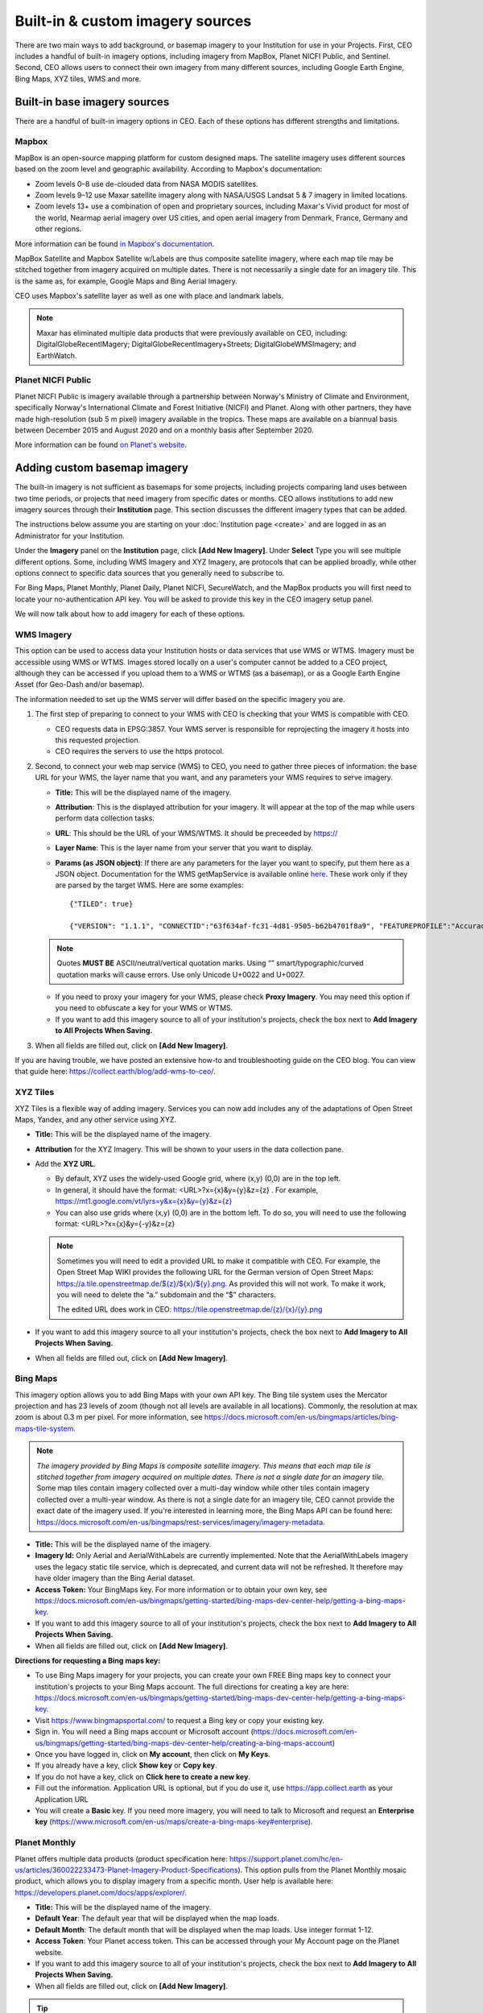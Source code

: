 Built-in & custom imagery sources
=================================

There are two main ways to add background, or basemap imagery to your Institution for use in your Projects. First, CEO includes a handful of built-in imagery options, including imagery from MapBox, Planet NICFI Public, and Sentinel. Second, CEO allows users to connect their own imagery from many different sources, including Google Earth Engine, Bing Maps, XYZ tiles, WMS and more.

Built-in base imagery sources
-----------------------------

There are a handful of built-in imagery options in CEO. Each of these options has different strengths and limitations.

Mapbox
^^^^^^

MapBox is an open-source mapping platform for custom designed maps. The satellite imagery uses different sources based on the zoom level and
geographic availability. According to Mapbox's documentation:

- Zoom levels 0–8 use de-clouded data from NASA MODIS satellites.
- Zoom levels 9–12 use Maxar satellite imagery along with NASA/USGS Landsat 5 & 7 imagery in limited locations.
- Zoom levels 13+ use a combination of open and proprietary sources, including Maxar's Vivid product for most of the world, Nearmap aerial imagery over US cities, and open aerial imagery from Denmark, France, Germany and other regions.

More information can be found `in Mapbox's documentation <https://docs.mapbox.com/data/tilesets/reference/mapbox-satellite/>`__.

MapBox Satellite and Mapbox Satellite w/Labels are thus composite satellite imagery, where each map tile may be stitched together from imagery acquired on multiple dates. There is not necessarily a single date for an imagery tile. This is the same as, for example, Google Maps and Bing Aerial Imagery.

CEO uses Mapbox's satellite layer as well as one with place and landmark labels.

.. note::
    
    Maxar has eliminated multiple data products that were previously available on CEO, including: DigitalGlobeRecentIMagery; DigitalGlobeRecentImagery+Streets; DigitalGlobeWMSImagery; and EarthWatch.

Planet NICFI Public
^^^^^^^^^^^^^^^^^^^

Planet NICFI Public is imagery available through a partnership between Norway's Ministry of Climate and Environment, specifically Norway's International Climate and Forest Initiative (NICFI) and Planet. Along with other partners, they have made high-resolution (sub 5 m pixel) imagery available in the tropics. These maps are available on a biannual basis between December 2015 and August 2020 and on a monthly basis after September 2020.

More information can be found `on Planet's website
<https://www.planet.com/pulse/planet-ksat-and-airbus-awarded-first-ever-global-contract-to-combat-deforestation/>`__.

.. thumbnail:: ../_images/nicfimap.png
    :title: Planet NICFI imagery
    :align: center
    :width: 75%

Adding custom basemap imagery
-----------------------------

The built-in imagery is not sufficient as basemaps for some projects, including projects comparing land uses between two time periods, or projects that need imagery from specific dates or months. CEO allows institutions to add new imagery sources through their **Institution** page. This section discusses the different imagery types that can be added.

The instructions below assume you are starting on your :doc:`Institution page <create>` and are logged in as an Administrator for your Institution.

Under the **Imagery** panel on the **Institution** page, click **[Add New Imagery]**. Under **Select** Type you will see multiple different options. Some, including WMS Imagery and XYZ Imagery, are protocols that can be applied broadly, while other options connect to specific data sources that you generally need to subscribe to.

For Bing Maps, Planet Monthly, Planet Daily, Planet NICFI, SecureWatch, and the MapBox products you will first need to locate your no-authentication API key. You will be asked to provide this key in the CEO imagery setup panel.

We will now talk about how to add imagery for each of these options.

.. thumbnail:: ../_images/imagery1.png
    :title: Dropdown to add basemap imagery.
    :align: center
    :width: 70%

.. _wms:

WMS Imagery
^^^^^^^^^^^

This option can be used to access data your Institution hosts or data services that use WMS or WTMS. Imagery must be accessible using WMS or WTMS. Images stored locally on a user's computer cannot be added to a CEO project, although they can be accessed if you upload them to a WMS or WTMS (as a basemap), or as a Google Earth Engine Asset (for Geo-Dash and/or basemap).

The information needed to set up the WMS server will differ based on the specific imagery you are.

1. The first step of preparing to connect to your WMS with CEO is checking that your WMS is compatible with CEO.

   - CEO requests data in EPSG:3857. Your WMS server is responsible for reprojecting the imagery it hosts into this requested projection.
   - CEO requires the servers to use the https protocol.

2. Second, to connect your web map service (WMS) to CEO, you need to gather three pieces of information: the base URL for your WMS, the layer name that you want, and any parameters your WMS requires to serve imagery.

   - **Title:** This will be the displayed name of the imagery.
   - **Attribution**: This is the displayed attribution for your imagery. It will appear at the top of the map while users perform data collection tasks.
   - **URL**: This should be the URL of your WMS/WTMS. It should be preceeded by https://
   - **Layer Name**: This is the layer name from your server that you want to display.
   - **Params (as JSON object)**: If there are any parameters for the layer you want to specify, put them here as a JSON object. Documentation for the WMS getMapService is available online `here <https://docs.geoserver.org/stable/en/user/services/wms/reference.html#getmap>`__. These work only if they are parsed by the target WMS. Here are some examples::

      {"TILED": true}
     
      {"VERSION": "1.1.1", "CONNECTID":"63f634af-fc31-4d81-9505-b62b4701f8a9", "FEATUREPROFILE":"Accuracy_Profile", "COVERAGE_CQL_FILTER":"(acquisition_date>'2012-01-01')AND(acquisition_date<'2012-12-31')"}

   .. note::
     
       Quotes **MUST BE** ASCII/neutral/vertical quotation marks. Using “” smart/typographic/curved quotation marks will cause errors. Use only Unicode U+0022 and U+0027.

   - If you need to proxy your imagery for your WMS, please check **Proxy Imagery**. You may need this option if you need to obfuscate a key for your WMS or WTMS.
   - If you want to add this imagery source to all of your institution's projects, check the box next to **Add Imagery to All Projects When Saving.**

3. When all fields are filled out, click on **[Add New Imagery]**.

.. thumbnail:: ../_images/imagery2.png
    :title: Adding WMS imagery
    :align: center
    :width: 50%

If you are having trouble, we have posted an extensive how-to and troubleshooting guide on the CEO blog. You can view that guide here: https://collect.earth/blog/add-wms-to-ceo/.

XYZ Tiles
^^^^^^^^^

XYZ Tiles is a flexible way of adding imagery. Services you can now add includes any of the adaptations of Open Street Maps, Yandex, and any other service using XYZ.

- **Title:** This will be the displayed name of the imagery.
- **Attribution** for the XYZ Imagery. This will be shown to your users in the data collection pane.
- Add the **XYZ URL**.

  - By default, XYZ uses the widely-used Google grid, where (x,y) (0,0) are in the top left.
  - In general, it should have the format: <URL>?x={x}&y={y}&z={z} . For example, `https://mt1.google.com/vt/lyrs=y&x={x}&y={y}&z={z} <https://mt1.google.com/vt/lyrs=y&x=%7bx%7d&y=%7by%7d&z=%7bz%7d>`__
  - You can also use grids where (x,y) (0,0) are in the bottom left. To do so, you will need to use the following format: <URL>?x={x}&y={-y}&z={z}

  .. note::
     
      Sometimes you will need to edit a provided URL to make it compatible with CEO. For example, the Open Street Map WIKI provides the following URL for the German version of Open Street Maps: `https://a.tile.openstreetmap.de/${z}/${x}/${y}.png <https://a.tile.openstreetmap.de/$%7bz%7d/$%7bx%7d/$%7by%7d.png>`__. As provided this will not work. To make it work, you will need to delete the “a.” subdomain and the “$” characters.
      
      The edited URL does work in CEO: `https://tile.openstreetmap.de/{z}/{x}/{y}.png <https://tile.openstreetmap.de/%7bz%7d/%7bx%7d/%7by%7d.png>`__

- If you want to add this imagery source to all your institution's projects, check the box next to **Add Imagery to All Projects When Saving.**
- When all fields are filled out, click on **[Add New Imagery]**.

.. thumbnail:: ../_images/imagery3.png
    :title: Adding XYZ imagery
    :align: center
    :width: 50%

Bing Maps
^^^^^^^^^

This imagery option allows you to add Bing Maps with your own API key. The Bing tile system uses the Mercator projection and has 23 levels of zoom (though not all levels are available in all locations). Commonly, the resolution at max zoom is about 0.3 m per pixel. For more information, see  https://docs.microsoft.com/en-us/bingmaps/articles/bing-maps-tile-system.

.. Note::

    *The imagery provided by Bing Maps is composite satellite imagery. This means that each map tile is stitched together from imagery acquired on multiple dates. There is not a single date for an imagery tile*. Some map tiles contain imagery collected over a  multi-day window while other tiles contain imagery collected over a multi-year window. As there is not a single date for an imagery tile, CEO cannot provide the exact date of the imagery used. If you're interested in learning more, the Bing Maps API can be found here:  https://docs.microsoft.com/en-us/bingmaps/rest-services/imagery/imagery-metadata.

- **Title:** This will be the displayed name of the imagery.
- **Imagery Id:** Only Aerial and AerialWithLabels are currently implemented. Note that the AerialWithLabels imagery uses the legacy static tile service, which is deprecated, and current data will not be refreshed. It therefore may have older imagery than the Bing Aerial dataset.
- **Access Token:** Your BingMaps key. For more information or to obtain your own key, see https://docs.microsoft.com/en-us/bingmaps/getting-started/bing-maps-dev-center-help/getting-a-bing-maps-key.
- If you want to add this imagery source to all of your institution's projects, check the box next to **Add Imagery to All Projects When Saving.**
- When all fields are filled out, click on **[Add New Imagery]**.

**Directions for requesting a Bing maps key:**

- To use Bing Maps imagery for your projects, you can create your own FREE Bing maps key to connect your institution's projects to your Bing Maps account. The full directions for creating a key are here: https://docs.microsoft.com/en-us/bingmaps/getting-started/bing-maps-dev-center-help/getting-a-bing-maps-key.
- Visit https://www.bingmapsportal.com/ to request a Bing key or copy your existing key.
- Sign in. You will need a Bing maps account or Microsoft account  (https://docs.microsoft.com/en-us/bingmaps/getting-started/bing-maps-dev-center-help/creating-a-bing-maps-account)
- Once you have logged in, click on **My account**, then click on **My Keys**.
- If you already have a key, click **Show key** or **Copy key**.
- If you do not have a key, click on **Click here to create a new key**.
- Fill out the information. Application URL is optional, but if you do use it, use https://app.collect.earth as your Application URL
- You will create a **Basic** key. If you need more imagery, you will need to talk to Microsoft and request an **Enterprise key** (https://www.microsoft.com/en-us/maps/create-a-bing-maps-key#enterprise).

Planet Monthly
^^^^^^^^^^^^^^

Planet offers multiple data products (product specification here: https://support.planet.com/hc/en-us/articles/360022233473-Planet-Imagery-Product-Specifications). This option pulls from the Planet Monthly mosaic product, which allows you to display imagery from a specific month. User help is available here: https://developers.planet.com/docs/apps/explorer/.

- **Title:** This will be the displayed name of the imagery.
- **Default Year**: The default year that will be displayed when the map loads.
- **Default Month**: The default month that will be displayed when the map loads. Use integer format 1-12.
- **Access Token**: Your Planet access token. This can be accessed through your My Account page on the Planet website.
- If you want to add this imagery source to all of your institution's projects, check the box next to **Add Imagery to All Projects When Saving.** 
- When all fields are filled out, click on **[Add New Imagery]**.

.. tip::
    
    Default Year & Default Month will let you put in any integer, positive or negative. The up and down arrow keys start at 0. Please type year in the YYYY format and month as an integer between 1-12.

PlanetDaily
^^^^^^^^^^^

PlanetDaily is another imagery product available from Planet. It allows users to detect land use and land cover change in near real time. This data source allows you to select a start and end date, with up to daily imagery resolution. Your study area might not have full coverage every day.

- **Title:** This will be the displayed name of the imagery.
- **Access Token:** Your PlanetDaily API key. This can be accessed through your My Account page on the Planet website.
- **Start Date:** Starting date for the imagery you are interested in; you can input the date using numeric keys or with the calendar widget on the right side.
- **End Date:** Ending date for the imagery you are interested in.
- If you want to add this imagery source to all of your institution's projects, check the box next to **Add Imagery to All Projects When Saving.**
- When all fields are filled out, click on **[Add New Imagery]**.

Planet NICFI
^^^^^^^^^^^^

This allows you to add your own Planet NICFI key, instead of using CEO's. 

.. note::
     
    You will need an account from the Planet NICFI program: https://www.planet.com/nicfi/. This is separate from your 'normal' Planet account.

- **Title:** This will be the displayed name of the imagery.
- **Access Token:** Your Planet NICFI API key. This can be accessed through your My Account page on the Planet website.
- **Default Time:** Choose the default time period of imagery to display. Note that the time periods available from NICFI are actively being changed. THESE ARE SUBJECT TO CHANGE BASED ON PLANET AND NICFI's DECISIONS.
- **Default Band**: Choice between Visible (RGB) and Infrared false color.
- If you want to add this imagery source to all of your institution's projects, check the box next to **Add Imagery to All Projects When Saving.**
- When all fields are filled out, click on **[Add New Imagery]**.

SecureWatch Imagery
^^^^^^^^^^^^^^^^^^^

SecureWatch is a service from Maxar focused on monitoring for new land use/land cover changes and comparing current land use/land cover with over 20 years of historic images. For more information see: https://www.digitalglobe.com/products/securewatch.

- **Title:** This will be the displayed name of the imagery.
- **Connect ID:** This is your API key. You need to use a no-auth key here, which should be a string of letters and numbers separated by dashes.
- **Start Date:** Starting date for the imagery you are interested in; you can input the date using numeric keys or with the calendar widget on the right side.
- **End Date:** Ending date for the imagery you are interested in.
- If you want to add this imagery source to all of your institution's projects, check the box next to **Add Imagery to All Projects When Saving.**
- When all fields are filled out, click on **[Add New Imagery]**.

Sentinel 1 Imagery
^^^^^^^^^^^^^^^^^^

Sentinel 1 information is only available from April 2014 to present (Sentinel 1A launch). Sentinel data is available in CEO through GEE. If multiple images are available for the region and dates selected, the median reducer is used to produce a single image.

- **Title:** This will be the displayed name of the imagery.
- **Default Year**: The default year that will be displayed when the map loads.
- **Default Month**: The default month that will be displayed when the map loads. Use integer format 1-12.
- **Band Combination**: Preset combinations of bands for most uses. VH and VV are single polarization, VH/VV and HH/HV are dual polarization. More info https://sentinel.esa.int/web/sentinel/user-guides/sentinel-1-sar/acquisition-modes.
- **Min:** Minimum value for bands that will get mapped to 0 for visualization. This can be one value for all bands, or a value for each of the three bands. This should be one number. Acceptable values for each band's minimum are the same as for Sentinel imagery available through GEE generally; see https://developers.google.com/earth-engine/datasets/catalog/sentinel\ *.* Min can be as low as -50, but 0 is frequently used.
- **Max:** Maximum value for bands that will get mapped to 255 for visualization. This can be one value for all bands, or a value for each of the three bands. This should be one number. Acceptable values for each band's maximum are the same as for Sentinel imagery available through GEE generally. See link above. Max can be as high as 1, but .3 is frequently used.
- If you want to add this imagery source to all of your institution's projects, check the box next to **Add Imagery to All Projects When Saving.**
- When all fields are filled out, click on **[Add New Imagery]**.

Sentinel 2 Imagery
^^^^^^^^^^^^^^^^^^

Sentinel 2 imagery is available from June 2015-present. Sentinel 2 imagery is displayed in CEO from GEE. If multiple images are available for the region and dates selected, the median reducer is used to produce a single image.

- **Title:** This will be the displayed name of the imagery.
- **Default Year**: The default year that will be displayed when the map loads.
- **Default Month**: The default month that will be displayed when the map loads. Use integer format 1-12.
- **Band Combination**: Select one of the options available, including True Color, False Color Infrared, False Color Urban, Agriculture, Healthy Vegetation, and Short Wave Infrared.

  - **True Color**: The True color band combination uses the red (B4), green (B3), and blue (B2) channels. Its purpose is to display imagery the same way our eyes see the world. Just like how we see, healthy vegetation is green, urban features often appear white and grey and water is a shade of dark blue depending on how clean it is.
  - **False Color**: The False-color infrared band combination is meant to emphasize healthy and unhealthy vegetation. By using the near-infrared (B8) band, it's especially good at reflecting chlorophyll. It is most commonly used to assess plant density and health, as plants reflect near-infrared and green light while absorbing red. Since they reflect more near-infrared than green, plant-covered land appears deep red. Denser plant growth is darker red. Cities and exposed ground are gray or tan, and water appears blue or black.
  - **False Color Urban**: The false color urban band combination uses SWIR (B12), near-infrared (B8), and blue (B2). This composite is used to visualize urbanized areas more clearly. Vegetation is visible in shades of green, while urbanized areas are represented by white, grey, or purple. Soils, sand, and minerals are shown in a variety of colors.
  - **Agriculture:** The agriculture band combination uses SWIR-1 (B11), near-infrared (B8), and blue (B2). It's mostly used to monitor the health of crops because of how it uses short-wave and near-infrared. Both these bands are particularly good at  highlighting dense vegetation that appears as dark green.
  - **Healthy Vegetation:** Because near-infrared (which vegetation strongly reflects) and red light (which vegetation absorbs), the vegetation index is good for quantifying the amount of vegetation. The formula for the normalized difference vegetation index is (B8-B4)/(B8+B4). While high values suggest dense canopy, low or negative values indicate urban and water features.
  - **Short-wave Infrared:** The short-wave infrared band combination uses SWIR (B12), NIR (B8A), and red (B4). This can help to estimate how much water is present in plants and soil, as water reflects SWIR wavelengths. Shortwave-infrared bands are also useful for distinguishing between cloud types (water clouds versus ice clouds), snow and ice, all of which appear white in visible light.

- **Min:** Minimum value for bands that will get mapped to 0 for visualization. This can be one value for all bands, or a value for each of the three bands. This should be a single number. Acceptable values for each band's minimum are the same as for Sentinel imagery available through GEE generally; see https://developers.google.com/earth-engine/datasets/catalog/sentinel For example, 0 could be used.
- **Max:** Maximum value for bands that will get mapped to 255 for visualization. This should be a single number. Acceptable values for each band's maximum are the same as for Sentinel imagery available through GEE generally. See link above. For example, values of 2800-4000 are frequently used.
- **Cloud Score**: Allowable cloud cover. Values can be 0-100.
- If you want to add this imagery source to all of your institution's projects, check the box next to **Add Imagery to All Projects When Saving.**
- When all fields are filled out, click on **[Add New Imagery]**.

GEE Image Asset
^^^^^^^^^^^^^^^

Google Earth Engine (GEE) Assets include user's uploaded assets along with assets provided by other users and GEE. Information on Assets can be found here: https://developers.google.com/earth-engine/guides/asset_manager. More detail on uploading your own assets is below. Note that Image Asset refers to a single image (e.g. a GeoTIFF layer) while ImageCollection Asset refers to a stack of images (e.g. GeoTiff layers of the same location over different dates).

- **Title:** This will be the displayed name of the imagery.
- **Asset ID:** The Asset ID for your image asset. Will have a format similar to: USDA/NAIP/DOQQ/n_4207309_se_18_1_20090525
- **Visualization Parameters (JSON format)**: Any visualization parameters for your layer. For example, {"bands":["R","G","B"],"min":90,"max":210}
- If you want to add this imagery source to all of your institution's projects, check the box next to **Add Imagery to All Projects When Saving.**
- When all fields are filled out, click on **[Add New Imagery]**.

.. thumbnail:: ../_images/imagery4.png
    :title: Adding a GEE Image Asset
    :align: center
    :width: 70%

We have created an extensive how-to and troubleshooting guide for adding GEE Image Assets and Image Collection Assets to CEO. It is available in CEO's blog here: https://collect.earth/blog/connecting-gee-raster-data/. Additionally, we have directions for uploading your own image assets to GEE in the following section.

GEE ImageCollection Asset
^^^^^^^^^^^^^^^^^^^^^^^^^

Google Earth Engine (GEE) Assets include user's uploaded assets along with assets provided by other users and GEE. Information on Assets can be found here: https://developers.google.com/earth-engine/guides/asset_manager. More detail on uploading your own assets is below. Note that Image Asset refers to a single image (e.g. a GeoTIFF layer) while ImageCollection Asset refers to a stack of images (e.g. GeoTiff layers of the same location over different dates).

- **Title:** This will be the displayed name of the imagery.
- **Asset ID:** The Asset ID for your image asset. Will have a format similar to: LANDSAT/LC08/C01/T1_SR.
- **Start Date**: The default start date of imagery to display.
- **End Date**: The default end date of imagery to display.
- **Visualization Parameters (JSON format)**: Any visualization parameters for your layer. For example, {"bands":["B4","B3","B2"],"min":0,"max":2000}
- If you want to add this imagery source to all of your institution's projects, check the box next to **Add Imagery to All Projects When Saving.**
- When all fields are filled out, click on **[Add New Imagery]**.

.. note::
     To display the GEEImageCollection, CEO uses the 'mean' reducer in Earth Engine. This takes the mean of any images in the image collection during the time period specified.

We have created an extensive how-to and troubleshooting guide for adding GEE Image Assets and Image Collection Assets to CEO. It is available in CEO's blog here: https://collect.earth/blog/connecting-gee-raster-data/.

**Uploading GeoTIFF images to GEE:**

- Visit https://code.earthengine.google.com/|
- Navigate to **Assets**
- Click **New**, then under **Image Upload** click **GeoTIFF**.

  .. thumbnail:: ../_images/imagery5.png
      :title: Upload a GeoTIFF
      :align: center
      :width: 50%

- A new window will pop up. Click **Select** and navigate to the GeoTIFF asset.
- Alter the **Asset ID** name if you would like.  
- Check the default settings, e.g. if your data has a start/end time then add those.
- Click **Upload.**

  .. thumbnail:: ../_images/imagery6.png
      :title: Uploading a new image asset
      :align: center
      :width: 70%

- Wait for your asset to upload. When it does, click on the asset name and a new window will pop up.
- Next to ImageID there are two interlocking squares.
- Click on this to copy your ImageID to the clipboard (you'll need this to connect to CEO).
   
  - You can also click on the “Bands” tab to get more information about your image. This is very useful for specifying your visualization parameters in CEO.
  - Can also add gamma etc. information, see  https://developers.google.com/earth-engine/guides/image_visualization.

MapBox Raster
^^^^^^^^^^^^^

MapBox Raster serves raster tiles including Mapbox Satellite. For more information see: https://docs.mapbox.com/help/glossary/raster-tiles-api/.

- **Title:** This will be the displayed name of the imagery.
- **Layer Name** is the desired layer name from MapBox.
- **Access Token** will be your no-auth key from MapBox. For more information, see https://docs.mapbox.com/help/glossary/raster-tiles-api/.
- If you want to add this imagery source to all of your institution's projects, check the box next to **Add Imagery to All Projects When Saving.**
- When all fields are filled out, click on **[Add New Imagery]**.

MapBox Static
^^^^^^^^^^^^^

Mapbox Static serves raster tiles generated from a `Mapbox GL <https://docs.mapbox.com/help/glossary/mapbox-gl/>`__-based style. This API has additional parameters that can be used to refine the results of a request. More information see: https://docs.mapbox.com/help/glossary/static-tiles-api/.

- **Title:** This will be the displayed name of the imagery.
- **User Name** will be your MapBox user name.
- **Map Style ID** will be the id from MapBox.
- **Access Token** will be your MapBox no-auth key. For more information see https://docs.mapbox.com/help/glossary/static-tiles-api/.
- If you want to add this imagery source to all of your institution's projects, check the box next to **Add Imagery to All Projects When Saving.**
- When all fields are filled out, click on **[Add New Imagery]**.

Open Street Maps
^^^^^^^^^^^^^^^^

Open streets Maps is an open source mapping product. This provides Open Street Map's Standard Tile Layer. This product is useful for orienting users, since it has street and place names.

- **Title:** This will be the displayed name of the imagery.
- If you want to add this imagery source to all of your institution's projects, check the box next to **Add Imagery to All Projects When Saving.**
- When all fields are filled out, click on **[Add New Imagery]**.

.. thumbnail:: ../_images/imagery7.png
    :title: Open Street Map imagery
    :align: center
    :width: 70%

Notes on imagery
----------------

For imagery options with dates, the dates you input are the default Dates that the imagery will be restricted to on the collection page. However, the user will be able to change these when exploring the map as there are start & end date widgets on the collection page sidebar (there are examples in the **Data Collection Manual**). For SecureWatch, the user will also be able to choose between FeatureProfiles. Without specifying a FeatureProfile, the most recent available imagery between the start and end dates displayed on the map.

SecureWatch and the Planet products will not return imagery if the map is zoomed out too much. This results in a white map canvas being displayed at the project overview level usually. Simply click the "Go to first plot" button on the Collection page to zoom in to the plot level, and then the imagery should appear.

For SecureWatch, the date shown when data is collected will be added to the project .csv data available for download (See :doc:`../project/reviewproject`).

Adding imagery from multiple time periods
-----------------------------------------

Adding multiple imagery options with different default time periods can make data collection easier for projects that compare two or more time periods to detect land use and land cover change. WMS/WMTS that you can use to create basemaps from different time points include GeoServer, Planet Monthly, Planet Daily, Secure Watch, Bing Maps, Mapbox Raster, and Mapbox Static.

WMS Imagery
^^^^^^^^^^^

For WMS imagery, how to add different years of imagery depends on your server.

If your different years are stored as different layers, alter the Layer Name field when you add the second layer. Make sure your title/attribution/etc. fields are accurate for the new layer.

If your server uses filtering to display imagery from different years you will need to alter the parameters field (again, making sure the information in your other fields is correct).

Once you have decided the best approach for your server, repeat the steps in :ref:`wms` above for each time period you would like to add.

.. note::

    Some years may not contain any imagery, due to the sparseness of the data within the database. If no imagery for the selected time range appears, you will need to change your parameters field, possibly to change the feature profile or date ranges.

Planet Monthly, Planet Daily, and Planet NICFI
^^^^^^^^^^^^^^^^^^^^^^^^^^^^^^^^^^^^^^^^^^^^^^

For all Planet products, you simply need to change the time period fields to add layers with different default time periods. Users will be able to change the time period displayed during data collection; however, this is the default that will be shown first.

.. tip::
     
    Be sure to change the Title field to reflect the correct default Year, Month, and Day for each new layer that you add.

Secure Watch
^^^^^^^^^^^^

For this Maxar product, you simply need to change the time period fields to add layers with different default time periods. Users will be able to change the time period displayed during data collection; however, this is the default that will be shown first.

.. tip:: 
     
    Be sure to change the Title field to reflect the correct default Year, Month, and Day for each new layer that you add.

Sentinel 1 & 2
^^^^^^^^^^^^^^

Users will be able to change the default Year and Month during data collection. However, additional layers with different default years and months can be added based on user preference.

.. tip::
     
    Be sure to change the Title field to reflect the correct default Year, Month, and Day for each new layer that you add.

GEE Image Asset
^^^^^^^^^^^^^^^

Different Image Assets that cover different periods of time can be added using the Imagery interface. However, if you have multiple images of the same area over different periods of time, consider using CEO's GEE's ImageCollection functionality rather than multiple Image assets.

GEE ImageCollection Asset
^^^^^^^^^^^^^^^^^^^^^^^^^

Users will be able to change the default Year and Month during data collection. However, additional layers with different default years and months can be added based on user preference.

.. tip::

    Be sure to change the Title field to reflect the correct default Year, Month, and Day for each new layer that you add.

Editing and deleting imagery
^^^^^^^^^^^^^^^^^^^^^^^^^^^^

After you have added imagery you may need to change the default dates of the Visualization Parameters.

1. Navigate to your **Institution** page.
2. Next to the imagery you would like to edit, there is an editing hand button.

   .. thumbnail:: ../_images/imagery8.png
       :title: Hand button
       :align: center
       :width: 10%

3. When you click on the editing hand button, it will take you back to the imagery creation form.
4. Edit the values as needed, using the information in this section as a guide.
5. Check the **Add Imagery to All Projects When Saving** box if you would like to add your imagery to all of the institution's projects.
6. When you are done, click **Save Imagery Changes**.
7. You can delete imagery by clicking the trash can icon next to the imagery name.

   .. thumbnail:: ../_images/imagery9.png
       :title: Delete button
       :align: center
       :width: 10%

.. tip::
     
    There is currently no way to 'preview' what imagery will be visible in your new layer in the 'Add Imagery' workflow. There are two ways to work around this. 
     
    First, if your data source has a data viewing portal, you can use this to explore the imagery and determine what is available for the time periods you are interested in. 
     
    Second, you can add the imagery layer, then open an existing project from your institution. The imagery will be available in the dropdown menu (if you are switching between a project **Data Collection** window and an **Institution** window, you may need to refresh the project window to get    the new layer to appear). You can then check if the imagery is displaying correctly and go back to the **Institution** page to edit the imagery based on what you see.

Estimating imagery costs
------------------------

Before setting up a project in CEO, it is important to estimate how much imagery will be used for budgetary and resource allocation. Here is a quick guide to help.

When is imagery used? 
^^^^^^^^^^^^^^^^^^^^^

Imagery data is used whenever there is a map on the page. This means that on CEO, all these pages can use data:

- Home
- Data Collection
- Create Project
- Review Project
- Project Dashboard
- GeoDash (specific options or modules)

On these pages, when the map first loads, imagery data is used. Every time a user zooms or pans the map window, imagery is used. The largest amount of use will probably be with Data Collection.

Estimating imagery use for a project
^^^^^^^^^^^^^^^^^^^^^^^^^^^^^^^^^^^^

Each organization that provides imagery sets their own rules for how many tiles you can download per year given the kind of account that you have with them. Therefore, it is important to estimate this before setting up a project.

Additionally, services may “count” imagery against your quota differently. You will also need to know this.

To figure out how much imagery you are likely to use for a single project, count the number of plots. Then determine how many users will classify each plot. Next, try to factor in how often people will zoom or pan their maps for context when answering the survey questions for a plot. Multiply these numbers together.

Next, decide if you are using the Geo-Dash and ask yourself how many map widgets you will display on your Geo-Dash page. Multiply that number by the number of plots to get the amount of Geo-Dash imagery you will need. Keep in mind that Geo-Dash imagery counts against our annual limit for user memory/processing in GEE, whereas the usual global layers on CEO (Bing Maps, SecureWatch, Planet) have separate annual tile-based limits. For GEE, we recommend clipping and pre-processing the imagery to image assets or imageCollection assets for the collection area. This eliminates processing on-the-fly for each user that is collecting, as Geo-Dash can just grab the pre-processed image asset.

Finally, add a few extra tile downloads for loading the maps while creating and reviewing the project.

Once you have a sense of how many map images you will need for your project, you will then need to look up the tile counting policy for the imagery service that you are using. For example, some of them count 15 tiles as 1 unit of usage. Others use different counting rules.

.. tip::
     
    To reduce imagery use, consider setting your default background imagery to a cheaper source and only switching to more expensive paid imagery when you are at the correct zoom level.

Synthetic Aperture Radar (SAR) data in CEO for forest degradation
-----------------------------------------------------------------

Observations of backscatter variations over time in satellite SAR data can be attributed to structure and moisture. For forests, these can be linked to changes in the moisture conditions of the trees and soil as well as changes in forest structure. These are extremely useful for e.g. detecting forest degradation.

Color display of SAR data for detecting forest degradation is possible in CEO using Sentinel 1 data, WMS data, and GEE Image Assets and ImageCollection assets.

For information on detecting forest degradation through our Geo-Dash widget functionality, please see :doc:`../project/geodash` .

For more information on SAR, please see:

- Kellndorfer, Josef. “Using SAR Data for Mapping Deforestation and Forest Degradation.” SAR Handbook: Comprehensive Methodologies for Forest Monitoring and Biomass Estimation. Eds. Flores, A., Herndon, K., Thapa, R., Cherrington, E. NASA. 2019. DOI: .10.25966/68c9-gw82; available online at:  https://gis1.servirglobal.net/TrainingMaterials/SAR/Ch3-Content.pdf
- The SAR Handbook: Comprehensive Methodologies for Forest Monitoring and Biomass Estimation, available for download at: https://www.servirglobal.net/Global/Articles/Article/2674/sar-handbook-comprehensive-methodologies-for-forest-monitoring-and-biomass-estimation
- This one page guide from SERVIR & SilvaCarbon: https://servirglobal.net/Portals/0/Documents/Articles/2019_SAR_Handbook/SAR_VegIndices_1page_new.pdf
